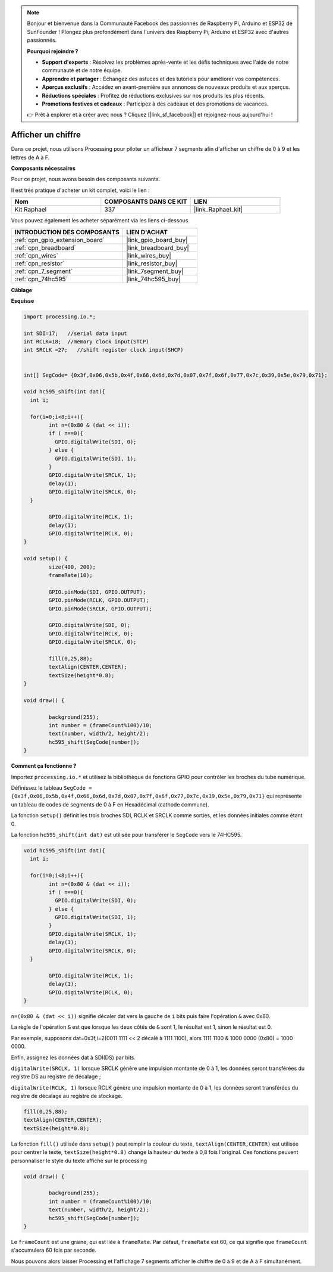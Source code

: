  
.. note::

    Bonjour et bienvenue dans la Communauté Facebook des passionnés de Raspberry Pi, Arduino et ESP32 de SunFounder ! Plongez plus profondément dans l'univers des Raspberry Pi, Arduino et ESP32 avec d'autres passionnés.

    **Pourquoi rejoindre ?**

    - **Support d'experts** : Résolvez les problèmes après-vente et les défis techniques avec l'aide de notre communauté et de notre équipe.
    - **Apprendre et partager** : Échangez des astuces et des tutoriels pour améliorer vos compétences.
    - **Aperçus exclusifs** : Accédez en avant-première aux annonces de nouveaux produits et aux aperçus.
    - **Réductions spéciales** : Profitez de réductions exclusives sur nos produits les plus récents.
    - **Promotions festives et cadeaux** : Participez à des cadeaux et des promotions de vacances.

    👉 Prêt à explorer et à créer avec nous ? Cliquez [|link_sf_facebook|] et rejoignez-nous aujourd'hui !

.. _show_number:

Afficher un chiffre
=======================

Dans ce projet, nous utilisons Processing pour piloter un afficheur 7 segments afin d'afficher un chiffre de 0 à 9 et les lettres de A à F.

**Composants nécessaires**

Pour ce projet, nous avons besoin des composants suivants.

Il est très pratique d'acheter un kit complet, voici le lien :

.. list-table::
    :widths: 20 20 20
    :header-rows: 1

    *   - Nom
        - COMPOSANTS DANS CE KIT
        - LIEN
    *   - Kit Raphael
        - 337
        - |link_Raphael_kit|

Vous pouvez également les acheter séparément via les liens ci-dessous.

.. list-table::
    :widths: 30 20
    :header-rows: 1

    *   - INTRODUCTION DES COMPOSANTS
        - LIEN D'ACHAT

    *   - :ref:`cpn_gpio_extension_board`
        - |link_gpio_board_buy|
    *   - :ref:`cpn_breadboard`
        - |link_breadboard_buy|
    *   - :ref:`cpn_wires`
        - |link_wires_buy|
    *   - :ref:`cpn_resistor`
        - |link_resistor_buy|
    *   - :ref:`cpn_7_segment`
        - |link_7segment_buy|
    *   - :ref:`cpn_74hc595`
        - |link_74hc595_buy|

**Câblage**

.. image:: img/image125.png

**Esquisse**

.. code-block:: arduino

	import processing.io.*;

	int SDI=17;   //serial data input
	int RCLK=18;  //memory clock input(STCP)
	int SRCLK =27;   //shift register clock input(SHCP)


	int[] SegCode= {0x3f,0x06,0x5b,0x4f,0x66,0x6d,0x7d,0x07,0x7f,0x6f,0x77,0x7c,0x39,0x5e,0x79,0x71};

	void hc595_shift(int dat){
	  int i;

	  for(i=0;i<8;i++){
		int n=(0x80 & (dat << i)); 
		if ( n==0){
		  GPIO.digitalWrite(SDI, 0);
		} else {
		  GPIO.digitalWrite(SDI, 1);
		}
		GPIO.digitalWrite(SRCLK, 1);
		delay(1);
		GPIO.digitalWrite(SRCLK, 0);
	  }

		GPIO.digitalWrite(RCLK, 1);
		delay(1);
		GPIO.digitalWrite(RCLK, 0);
	}

	void setup() {
		size(400, 200);
		frameRate(10);
		
		GPIO.pinMode(SDI, GPIO.OUTPUT); 
		GPIO.pinMode(RCLK, GPIO.OUTPUT); 
		GPIO.pinMode(SRCLK, GPIO.OUTPUT); 
	  
		GPIO.digitalWrite(SDI, 0);
		GPIO.digitalWrite(RCLK, 0);
		GPIO.digitalWrite(SRCLK, 0);
		
		fill(0,25,88);
		textAlign(CENTER,CENTER);
		textSize(height*0.8);
	}

	void draw() {

		background(255);
		int number = (frameCount%100)/10;
		text(number, width/2, height/2);
		hc595_shift(SegCode[number]);
	}

**Comment ça fonctionne ?**

Importez ``processing.io.*`` et utilisez la bibliothèque de fonctions GPIO pour contrôler les broches du tube numérique.

Définissez le tableau ``SegCode = {0x3f,0x06,0x5b,0x4f,0x66,0x6d,0x7d,0x07,0x7f,0x6f,0x77,0x7c,0x39,0x5e,0x79,0x71}`` 
qui représente un tableau de codes de segments de 0 à F en Hexadécimal (cathode commune).

La fonction ``setup()`` définit les trois broches SDI, RCLK et SRCLK comme sorties, et les données initiales comme étant 0.

La fonction ``hc595_shift(int dat)`` est utilisée pour transférer le ``SegCode`` vers le 74HC595.
 
.. code:: 

	void hc595_shift(int dat){
	  int i;

	  for(i=0;i<8;i++){
		int n=(0x80 & (dat << i));
		if ( n==0){
		  GPIO.digitalWrite(SDI, 0);
		} else {
		  GPIO.digitalWrite(SDI, 1);
		}
		GPIO.digitalWrite(SRCLK, 1);
		delay(1);
		GPIO.digitalWrite(SRCLK, 0);
	  }

		GPIO.digitalWrite(RCLK, 1);
		delay(1);
		GPIO.digitalWrite(RCLK, 0);
	}
 
``n=(0x80 & (dat << i))`` signifie décaler dat vers la gauche de ``i`` bits puis faire l'opération ``&`` avec 0x80.

La règle de l'opération ``&`` est que lorsque les deux côtés de ``&`` sont 1, le résultat est 1, sinon le résultat est 0.

Par exemple, supposons dat=0x3f,i=2(0011 1111 << 2 décalé à 1111 1100), alors 1111 1100 & 1000 0000 (0x80) = 1000 0000.

Enfin, assignez les données dat à SDI(DS) par bits.
 
``digitalWrite(SRCLK, 1)`` lorsque SRCLK génère une impulsion montante de 0 à 1, les données seront transférées du registre DS au registre de décalage ;
 
``digitalWrite(RCLK, 1)`` lorsque RCLK génère une impulsion montante de 0 à 1, les données seront transférées du registre de décalage au registre de stockage.

.. code::

	fill(0,25,88);
	textAlign(CENTER,CENTER);
	textSize(height*0.8);

La fonction ``fill()`` utilisée dans ``setup()`` peut remplir la couleur du texte, ``textAlign(CENTER,CENTER)`` est utilisée pour centrer le texte, ``textSize(height*0.8)`` change la hauteur du texte à 0,8 fois l'original.
Ces fonctions peuvent personnaliser le style du texte affiché sur le processing

.. code::

	void draw() {

		background(255);
		int number = (frameCount%100)/10;
		text(number, width/2, height/2);
		hc595_shift(SegCode[number]);
	}

Le ``frameCount`` est une graine, qui est liée à ``frameRate``.
Par défaut, ``frameRate`` est 60, ce qui signifie que ``frameCount`` s'accumulera 60 fois par seconde.

Nous pouvons alors laisser Processing et l'affichage 7 segments afficher le chiffre de 0 à 9 et de A à F simultanément.
